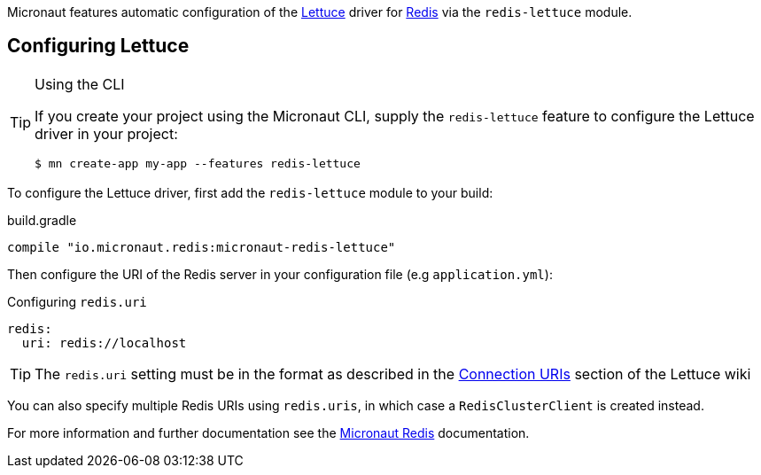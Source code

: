 Micronaut features automatic configuration of the https://lettuce.io[Lettuce] driver for https://redis.io[Redis] via the `redis-lettuce` module.

== Configuring Lettuce
[TIP]
.Using the CLI
====
If you create your project using the Micronaut CLI, supply the `redis-lettuce` feature to configure the Lettuce driver in your project:
----
$ mn create-app my-app --features redis-lettuce
----
====

To configure the Lettuce driver, first add the `redis-lettuce` module to your build:

.build.gradle
[source,groovy]
----
compile "io.micronaut.redis:micronaut-redis-lettuce"
----

Then configure the URI of the Redis server in your configuration file (e.g `application.yml`):

.Configuring `redis.uri`
[configuration]
----
redis:
  uri: redis://localhost
----

TIP: The `redis.uri` setting must be in the format as described in the https://github.com/lettuce-io/lettuce-core/wiki/Redis-URI-and-connection-details[Connection URIs] section of the Lettuce wiki

You can also specify multiple Redis URIs using `redis.uris`, in which case a `RedisClusterClient` is created instead.

For more information and further documentation see the https://micronaut-projects.github.io/micronaut-redis/latest/guide[Micronaut Redis] documentation.
